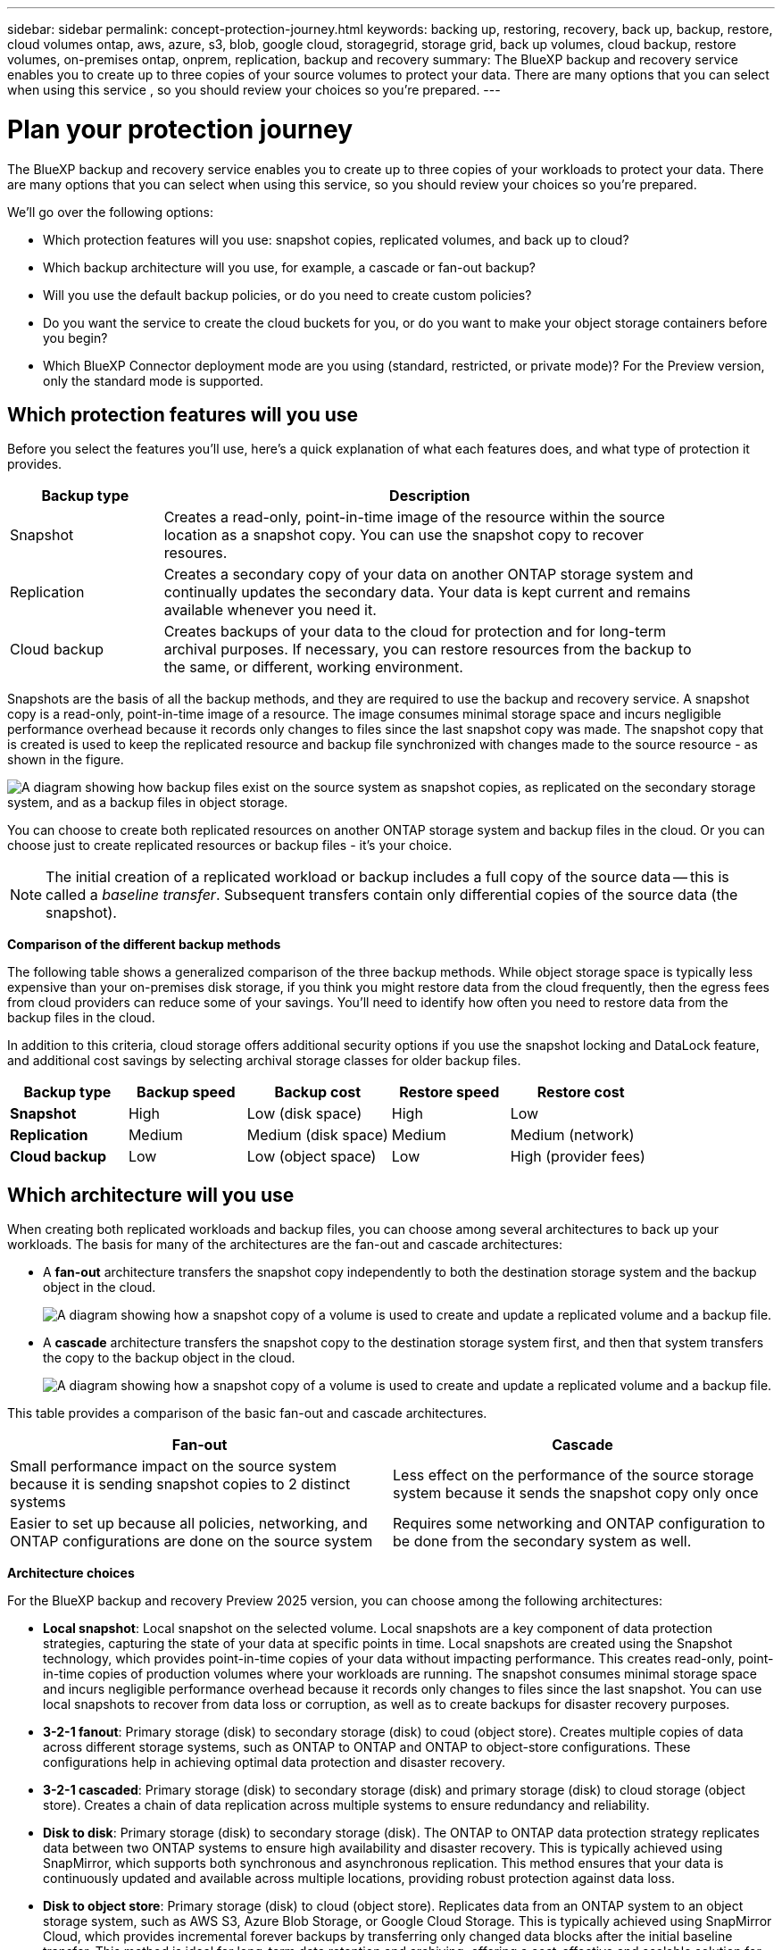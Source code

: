 ---
sidebar: sidebar
permalink: concept-protection-journey.html
keywords: backing up, restoring, recovery, back up, backup, restore, cloud volumes ontap, aws, azure, s3, blob, google cloud, storagegrid, storage grid, back up volumes, cloud backup, restore volumes, on-premises ontap, onprem, replication, backup and recovery
summary: The BlueXP backup and recovery service enables you to create up to three copies of your source volumes to protect your data. There are many options that you can select when using this service , so you should review your choices so you're prepared.
---

= Plan your protection journey
:hardbreaks:
:nofooter:
:icons: font
:linkattrs:
:imagesdir: ./media/

[.lead]
The BlueXP backup and recovery service enables you to create up to three copies of your workloads to protect your data. There are many options that you can select when using this service, so you should review your choices so you're prepared.

We'll go over the following options:

* Which protection features will you use: snapshot copies, replicated volumes, and back up to cloud?
* Which backup architecture will you use, for example, a cascade or fan-out backup?
* Will you use the default backup policies, or do you need to create custom policies?
* Do you want the service to create the cloud buckets for you, or do you want to make your object storage containers before you begin?
* Which BlueXP Connector deployment mode are you using (standard, restricted, or private mode)? For the Preview version, only the standard mode is supported.

== Which protection features will you use

Before you select the features you'll use, here's a quick explanation of what each features does, and what type of protection it provides.

[cols=2*,options="header",cols="20,70",width="90%"]
|===
| Backup type
| Description

| Snapshot | 
Creates a read-only, point-in-time image of the resource within the source location as a snapshot copy. You can use the snapshot copy to recover resoures. 
| Replication | 
Creates a secondary copy of your data on another ONTAP storage system and continually updates the secondary data. Your data is kept current and remains available whenever you need it. 
| Cloud backup | 
Creates backups of your data to the cloud for protection and for long-term archival purposes. If necessary, you can restore resources from the backup to the same, or different, working environment.

|===

Snapshots are the basis of all the backup methods, and they are required to use the backup and recovery service. A snapshot copy is a read-only, point-in-time image of a resource. The image consumes minimal storage space and incurs negligible performance overhead because it records only changes to files since the last snapshot copy was made. The snapshot copy that is created is used to keep the replicated resource and backup file synchronized with changes made to the source resource - as shown in the figure.

image:diagram-321-overview.png["A diagram showing how backup files exist on the source system as snapshot copies, as replicated on the secondary storage system, and as a backup files in object storage."]

You can choose to create both replicated resources on another ONTAP storage system and backup files in the cloud. Or you can choose just to create replicated resources or backup files - it's your choice. 



NOTE: The initial creation of a replicated workload or backup includes a full copy of the source data -- this is called a _baseline transfer_. Subsequent transfers contain only differential copies of the source data (the snapshot).

*Comparison of the different backup methods*

The following table shows a generalized comparison of the three backup methods. While object storage space is typically less expensive than your on-premises disk storage, if you think you might restore data from the cloud frequently, then the egress fees from cloud providers can reduce some of your savings. You'll need to identify how often you need to restore data from the backup files in the cloud.

In addition to this criteria, cloud storage offers additional security options if you use the snapshot locking and DataLock feature, and additional cost savings by selecting archival storage classes for older backup files. 

[cols=5*,options="header",cols="18,18,22,18,22",width="100%"]
|===
| Backup type
| Backup speed
| Backup cost
| Restore speed
| Restore cost

| *Snapshot* | 
High |
Low (disk space) |
High |
Low
| *Replication* | 
Medium |
Medium (disk space) |
Medium |
Medium (network)
| *Cloud backup* | 
Low |
Low (object space)|
Low |
High (provider fees)

|===

== Which architecture will you use

When creating both replicated workloads and backup files, you can choose among several architectures to back up your workloads. The basis for many of the architectures are the fan-out and cascade architectures: 

* A *fan-out* architecture transfers the snapshot copy independently to both the destination storage system and the backup object in the cloud.
+
image:diagram-321-fanout-detailed.png["A diagram showing how a snapshot copy of a volume is used to create and update a replicated volume and a backup file."]

* A *cascade* architecture transfers the snapshot copy to the destination storage system first, and then that system transfers the copy to the backup object in the cloud.
+
image:diagram-321-cascade-detailed.png["A diagram showing how a snapshot copy of a volume is used to create and update a replicated volume and a backup file."]

This table provides a comparison of the basic fan-out and cascade architectures.

[cols=2*,options="header",cols="50,50"]
|===

| Fan-out
| Cascade

| Small performance impact on the source system because it is sending snapshot copies to 2 distinct systems | Less effect on the performance of the source storage system because it sends the snapshot copy only once
| Easier to set up because all policies, networking, and ONTAP configurations are done on the source system | Requires some networking and ONTAP configuration to be done from the secondary system as well.

|===

*Architecture choices*

For the BlueXP backup and recovery Preview 2025 version, you can choose among the following architectures: 


** *Local snapshot*: Local snapshot on the selected volume. Local snapshots are a key component of data protection strategies, capturing the state of your data at specific points in time. Local snapshots are created using the Snapshot technology, which provides point-in-time copies of your data without impacting performance. This creates read-only, point-in-time copies of production volumes where your workloads are running. The snapshot consumes minimal storage space and incurs negligible performance overhead because it records only changes to files since the last snapshot. You can use local snapshots to recover from data loss or corruption, as well as to create backups for disaster recovery purposes.
** *3-2-1 fanout*: Primary storage (disk) to secondary storage (disk) to coud (object store). Creates multiple copies of data across different storage systems, such as ONTAP to ONTAP and ONTAP to object-store configurations. These configurations help in achieving optimal data protection and disaster recovery.
** *3-2-1 cascaded*: Primary storage (disk) to secondary storage (disk) and primary storage (disk) to cloud storage (object store). Creates a chain of data replication across multiple systems to ensure redundancy and reliability. 
** *Disk to disk*: Primary storage (disk) to secondary storage (disk). The ONTAP to ONTAP data protection strategy replicates data between two ONTAP systems to ensure high availability and disaster recovery. This is typically achieved using SnapMirror, which supports both synchronous and asynchronous replication. This method ensures that your data is continuously updated and available across multiple locations, providing robust protection against data loss. 
** *Disk to object store*: Primary storage (disk) to cloud (object store). Replicates data from an ONTAP system to an object storage system, such as AWS S3, Azure Blob Storage, or Google Cloud Storage. This is typically achieved using SnapMirror Cloud, which provides incremental forever backups by transferring only changed data blocks after the initial baseline transfer. This method is ideal for long-term data retention and archiving, offering a cost-effective and scalable solution for data protection.
** *Disk to disk fanout*: Primary storage (disk) to secondary storage (disk)  and primary storage (disk) to secondary storage (disk).

//** *3-2-1-1 cascaded*: Primary storage (disk) to secondary storage (disk) and primary (disk) to cloud (object store)  (Multiple object storage) 



== Will you use the default policies for snapshot copies, replications, and backups

You can use the default policies provided by NetApp to create your backups, or you can create custom policies. When you enable the backup and recovery service, you can select from the default policies and any other policies that already exist in the working environment. If you want to use a policy different than those existing policies, you can create the policy.

If you create custom policies for replication or backup, the policy labels (for example, "daily" or "weekly") must match the labels that exist in your snapshot policies. 



== Do you want to create your own object storage container

When you create backup files in object storage for a working environment, by default, the backup and recovery service creates the container (bucket or storage account) for the backup files in the object storage account that you have configured. 

* The AWS or GCP bucket is named "netapp-backup-<uuid>" by default. 
* The Azure Blob storage account is named "netappbackup<uuid>".

You can create the container yourself in the object provider account if you want to use a certain prefix or assign special properties. If you want to create your own container, you must create it before starting a backup. BlueXP backup and recovery can use any bucket and share buckets. The backup process will automatically discover your provisioned containers for the selected account and credentials so that you can select the one you want to use. 

//The container must be used exclusively for storing ONTAP volume backup files - it cannot be used for any other purpose.

You can create the bucket from BlueXP, or from your cloud provider.

* https://docs.netapp.com/us-en/bluexp-s3-storage/task-add-s3-bucket.html[Create Amazon S3 buckets from BlueXP^]
* https://docs.netapp.com/us-en/bluexp-blob-storage/task-add-blob-storage.html[Create Azure Blob storage accounts from BlueXP^]
* https://docs.netapp.com/us-en/bluexp-google-cloud-storage/task-add-gcp-bucket.html[Create Google Cloud Storage buckets from BlueXP^]
//* https://docs.netapp.com/us-en/ontap/s3-config/create-bucket-task.html[Create S3 buckets for ONTAP S3^]
//* https://docs.netapp.com/us-en/storagegrid-117/tenant/creating-s3-bucket.html[Create S3 buckets for StorageGRID^]


*Note:* At this time you cannot use your own S3 buckets when creating backups in StorageGRID systems.

//If you plan to use a different bucket prefix than "netapp-backup-xxxxxx", then you'll need to modify the S3 permissions for the Connector IAM Role. For details, refer to how to create backups to AWS S3.

*Advanced bucket settings*

If you plan to move older backup files to archival storage, or if you plan to enable snapshot locking and DataLock to lock your backup files and perform integrity scans, you'll need to create the container with certain configuration settings:

* Archival storage on your own buckets is supported in AWS S3 storage at this time when using ONTAP 9.10.1 or greater software on your clusters. By default, backups start in the S3 _Standard_ storage class. Ensure that you create the bucket with the appropriate lifecycle rules:

** Move the objects in the entire scope of the bucket to S3 _Standard-IA_ after 30 days.
** Move the objects with the tag "smc_push_to_archive: true” to _Glacier Flexible Retrieval_ (formerly S3 Glacier)

* Snapshot locking and DataLock are supported in AWS storage when using ONTAP 9.11.1 or greater software on your clusters, and Azure storage when using ONTAP 9.12.1 or greater software. 

** For AWS, you must enable Object Locking on the bucket using a 30-day retention period.
** For Azure, you need to create the Storage Class with version-level immutability support.

== Which BlueXP Connector deployment mode are you using

If you're already using BlueXP to manage your storage, then a BlueXP Connector has already been installed. 
* If you plan to use the same Connector with BlueXP backup and recovery, then you're all set. 
* If you need to use a different Connector, you'll need to install it before starting your backup and recovery implementation.

BlueXP offers multiple deployment modes that enable you to use BlueXP in a way that meets your business and security requirements. _Standard mode_ leverages the BlueXP SaaS layer to provide full functionality, while _restricted mode_ and _private mode_ are available for organizations that have connectivity restrictions. 

NOTE: The BlueXP backup and recovery Preview 2025 version works only in standard mode, not restricted or private modes. 

https://docs.netapp.com/us-en/bluexp-setup-admin/concept-modes.html[Learn more about BlueXP deployment modes^].


//=== Support for sites with full internet connectivity

//When BlueXP backup and recovery is used in a site with full internet connectivity (also known as _standard mode_ or _SaaS mode_), you can create replicated volumes on any on-premises ONTAP or Cloud Volumes ONTAP systems managed by BlueXP, and you can create backup files on object storage in any of the supported cloud providers. 


//link:concept-ontap-backup-to-cloud.html#supported-backup-destinations[See the full list of supported backup destinations].

//For a list of valid Connector locations, refer to one of the following backup procedures for the cloud provider where you plan to create backup files. There are some restrictions where the Connector must be installed manually on a Linux machine or deployed in a specific cloud provider.

//ifdef::aws[]
//* link:task-backup-to-s3.html[Back up Cloud Volumes ONTAP data to Amazon S3]
//* link:task-backup-onprem-to-aws.html[Back up on-premises ONTAP data to Amazon S3]
//endif::aws[]
//ifdef::azure[]
//* link:task-backup-to-azure.html[Back up Cloud Volumes ONTAP data to Azure Blob^]
//* link:task-backup-onprem-to-azure.html[Back up on-premises ONTAP data to Azure Blob]
//endif::azure[]
//ifdef::gcp[]
//* link:task-backup-to-gcp.html[Back up Cloud Volumes ONTAP data to Google Cloud]
//* link:task-backup-onprem-to-gcp.html[Back up on-premises ONTAP data to Google Cloud]
//endif::gcp[]
//* link:task-backup-onprem-private-cloud.html[Back up on-premises ONTAP data to StorageGRID]
//* link:task-backup-onprem-to-ontap-s3.html[Back up on-premises ONTAP to ONTAP S3]

//=== Support for sites with limited internet connectivity

//BlueXP backup and recovery can be used in a site with limited internet connectivity (also known as _restricted mode_) to back up volume data. In this case, you'll need to deploy the BlueXP Connector in the destination cloud region. 

//* You can back up data from local on-premises ONTAP systems to local NetApp StorageGRID systems. link:task-backup-onprem-private-cloud.html[Back up on-premises ONTAP data to StorageGRID].
//ifdef::aws[]
//* You can back up data from on-premises ONTAP systems or Cloud Volumes ONTAP systems installed in AWS commercial regions to Amazon S3. link:task-backup-to-s3.html[Back up Cloud Volumes ONTAP data to Amazon S3].
//endif::aws[]
//ifdef::azure[]
//* You can back up data from on-premises ONTAP systems or Cloud Volumes ONTAP systems installed in Azure commercial regions to Azure Blob.  link:task-backup-to-azure.html[Back up Cloud Volumes ONTAP data to Azure Blob].
//endif::azure[]

//=== Support for sites with no internet connectivity

//BlueXP backup and recovery can be used in a site with no internet connectivity (also known as _private mode_ or _dark_ sites) to back up volume data. In this case, you'll need to deploy the BlueXP Connector on a Linux host in the same site. 

//* You can back up data from local on-premises ONTAP systems to local NetApp StorageGRID systems.  link:task-backup-onprem-private-cloud.html[Back up on-premises ONTAP data to StorageGRID].
//* You can back up data from local on-premises ONTAP systems to local on-premises ONTAP systems or Cloud Volumes ONTAP systems configured for S3 object storage. link:task-backup-onprem-to-ontap-s3.html[Back up on-premises ONTAP data to ONTAP S3].
//ifdef::aws[]
//* You can back up data from Cloud Volumes ONTAP systems installed in AWS commercial regions and AWS C2S/SC2S secure regions to Amazon S3. link:task-backup-to-s3.html[Back up Cloud Volumes ONTAP data to Amazon S3].
//endif::aws[]
//ifdef::azure[]
//* You can back up data from Cloud Volumes ONTAP systems installed in Azure commercial regions and Azure IL6 secure regions to Azure Blob. link:task-backup-to-azure.html[Back up Cloud Volumes ONTAP data to Azure Blob].
//endif::azure[]
